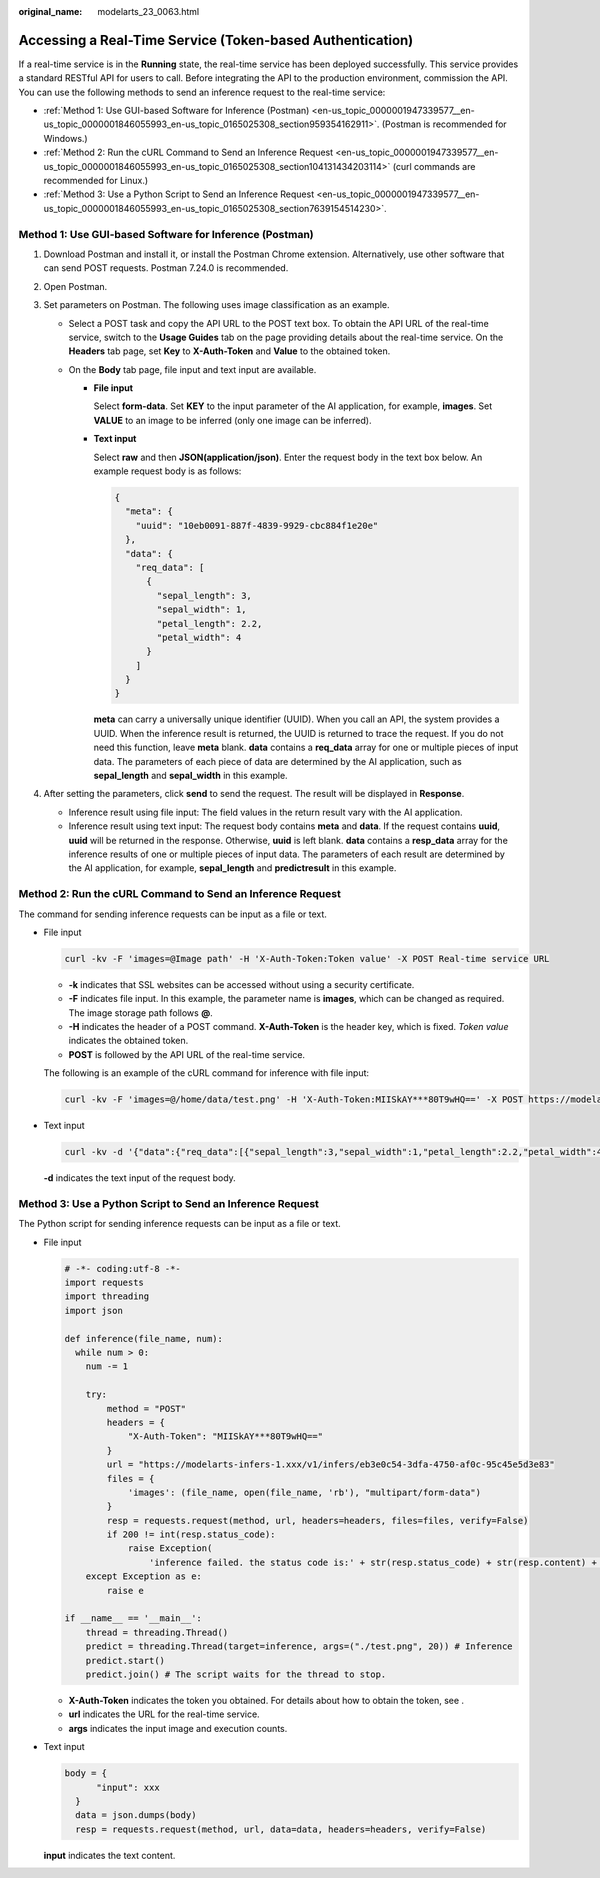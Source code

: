 :original_name: modelarts_23_0063.html

.. _modelarts_23_0063:

Accessing a Real-Time Service (Token-based Authentication)
==========================================================

If a real-time service is in the **Running** state, the real-time service has been deployed successfully. This service provides a standard RESTful API for users to call. Before integrating the API to the production environment, commission the API. You can use the following methods to send an inference request to the real-time service:

-  :ref:`Method 1: Use GUI-based Software for Inference (Postman) <en-us_topic_0000001947339577__en-us_topic_0000001846055993_en-us_topic_0165025308_section959354162911>`. (Postman is recommended for Windows.)
-  :ref:`Method 2: Run the cURL Command to Send an Inference Request <en-us_topic_0000001947339577__en-us_topic_0000001846055993_en-us_topic_0165025308_section104131434203114>` (curl commands are recommended for Linux.)
-  :ref:`Method 3: Use a Python Script to Send an Inference Request <en-us_topic_0000001947339577__en-us_topic_0000001846055993_en-us_topic_0165025308_section7639154514230>`.

.. _en-us_topic_0000001947339577__en-us_topic_0000001846055993_en-us_topic_0165025308_section959354162911:

Method 1: Use GUI-based Software for Inference (Postman)
--------------------------------------------------------

#. Download Postman and install it, or install the Postman Chrome extension. Alternatively, use other software that can send POST requests. Postman 7.24.0 is recommended.
#. Open Postman.
#. Set parameters on Postman. The following uses image classification as an example.

   -  Select a POST task and copy the API URL to the POST text box. To obtain the API URL of the real-time service, switch to the **Usage Guides** tab on the page providing details about the real-time service. On the **Headers** tab page, set **Key** to **X-Auth-Token** and **Value** to the obtained token.
   -  On the **Body** tab page, file input and text input are available.

      -  **File input**

         Select **form-data**. Set **KEY** to the input parameter of the AI application, for example, **images**. Set **VALUE** to an image to be inferred (only one image can be inferred).

      -  **Text input**

         Select **raw** and then **JSON(application/json)**. Enter the request body in the text box below. An example request body is as follows:

         .. code-block::

            {
              "meta": {
                "uuid": "10eb0091-887f-4839-9929-cbc884f1e20e"
              },
              "data": {
                "req_data": [
                  {
                    "sepal_length": 3,
                    "sepal_width": 1,
                    "petal_length": 2.2,
                    "petal_width": 4
                  }
                ]
              }
            }

         **meta** can carry a universally unique identifier (UUID). When you call an API, the system provides a UUID. When the inference result is returned, the UUID is returned to trace the request. If you do not need this function, leave **meta** blank. **data** contains a **req_data** array for one or multiple pieces of input data. The parameters of each piece of data are determined by the AI application, such as **sepal_length** and **sepal_width** in this example.

#. After setting the parameters, click **send** to send the request. The result will be displayed in **Response**.

   -  Inference result using file input: The field values in the return result vary with the AI application.
   -  Inference result using text input: The request body contains **meta** and **data**. If the request contains **uuid**, **uuid** will be returned in the response. Otherwise, **uuid** is left blank. **data** contains a **resp_data** array for the inference results of one or multiple pieces of input data. The parameters of each result are determined by the AI application, for example, **sepal_length** and **predictresult** in this example.

.. _en-us_topic_0000001947339577__en-us_topic_0000001846055993_en-us_topic_0165025308_section104131434203114:

Method 2: Run the cURL Command to Send an Inference Request
-----------------------------------------------------------

The command for sending inference requests can be input as a file or text.

-  File input

   .. code-block::

      curl -kv -F 'images=@Image path' -H 'X-Auth-Token:Token value' -X POST Real-time service URL

   -  **-k** indicates that SSL websites can be accessed without using a security certificate.
   -  **-F** indicates file input. In this example, the parameter name is **images**, which can be changed as required. The image storage path follows **@**.
   -  **-H** indicates the header of a POST command. **X-Auth-Token** is the header key, which is fixed. *Token value* indicates the obtained token.
   -  **POST** is followed by the API URL of the real-time service.

   The following is an example of the cURL command for inference with file input:

   .. code-block::

      curl -kv -F 'images=@/home/data/test.png' -H 'X-Auth-Token:MIISkAY***80T9wHQ==' -X POST https://modelarts-infers-1.xxx/v1/infers/eb3e0c54-3dfa-4750-af0c-95c45e5d3e83

-  Text input

   .. code-block::

      curl -kv -d '{"data":{"req_data":[{"sepal_length":3,"sepal_width":1,"petal_length":2.2,"petal_width":4}]}}' -H 'X-Auth-Token:MIISkAY***80T9wHQ==' -H 'Content-type: application/json' -X POST https://modelarts-infers-1.xxx/v1/infers/eb3e0c54-3dfa-4750-af0c-95c45e5d3e83

   **-d** indicates the text input of the request body.

.. _en-us_topic_0000001947339577__en-us_topic_0000001846055993_en-us_topic_0165025308_section7639154514230:

Method 3: Use a Python Script to Send an Inference Request
----------------------------------------------------------

The Python script for sending inference requests can be input as a file or text.

-  File input

   .. code-block::

      # -*- coding:utf-8 -*-
      import requests
      import threading
      import json

      def inference(file_name, num):
        while num > 0:
          num -= 1

          try:
              method = "POST"
              headers = {
                  "X-Auth-Token": "MIISkAY***80T9wHQ=="
              }
              url = "https://modelarts-infers-1.xxx/v1/infers/eb3e0c54-3dfa-4750-af0c-95c45e5d3e83"
              files = {
                  'images': (file_name, open(file_name, 'rb'), "multipart/form-data")
              }
              resp = requests.request(method, url, headers=headers, files=files, verify=False)
              if 200 != int(resp.status_code):
                  raise Exception(
                      'inference failed. the status code is:' + str(resp.status_code) + str(resp.content) + str(resp.headers))
          except Exception as e:
              raise e

      if __name__ == '__main__':
          thread = threading.Thread()
          predict = threading.Thread(target=inference, args=("./test.png", 20)) # Inference
          predict.start()
          predict.join() # The script waits for the thread to stop.

   -  **X-Auth-Token** indicates the token you obtained. For details about how to obtain the token, see .
   -  **url** indicates the URL for the real-time service.
   -  **args** indicates the input image and execution counts.

-  Text input

   .. code-block::

            body = {
                  "input": xxx
              }
              data = json.dumps(body)
              resp = requests.request(method, url, data=data, headers=headers, verify=False)

   **input** indicates the text content.
